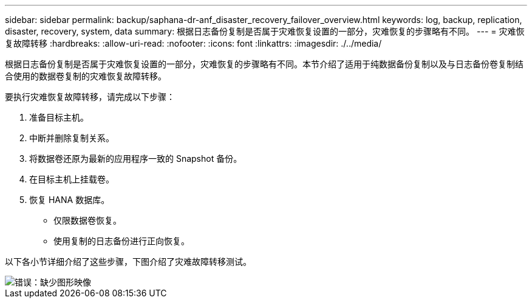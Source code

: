 ---
sidebar: sidebar 
permalink: backup/saphana-dr-anf_disaster_recovery_failover_overview.html 
keywords: log, backup, replication, disaster, recovery, system, data 
summary: 根据日志备份复制是否属于灾难恢复设置的一部分，灾难恢复的步骤略有不同。 
---
= 灾难恢复故障转移
:hardbreaks:
:allow-uri-read: 
:nofooter: 
:icons: font
:linkattrs: 
:imagesdir: ./../media/


[role="lead"]
根据日志备份复制是否属于灾难恢复设置的一部分，灾难恢复的步骤略有不同。本节介绍了适用于纯数据备份复制以及与日志备份卷复制结合使用的数据卷复制的灾难恢复故障转移。

要执行灾难恢复故障转移，请完成以下步骤：

. 准备目标主机。
. 中断并删除复制关系。
. 将数据卷还原为最新的应用程序一致的 Snapshot 备份。
. 在目标主机上挂载卷。
. 恢复 HANA 数据库。
+
** 仅限数据卷恢复。
** 使用复制的日志备份进行正向恢复。




以下各小节详细介绍了这些步骤，下图介绍了灾难故障转移测试。

image::saphana-dr-anf_image26.png[错误：缺少图形映像]
